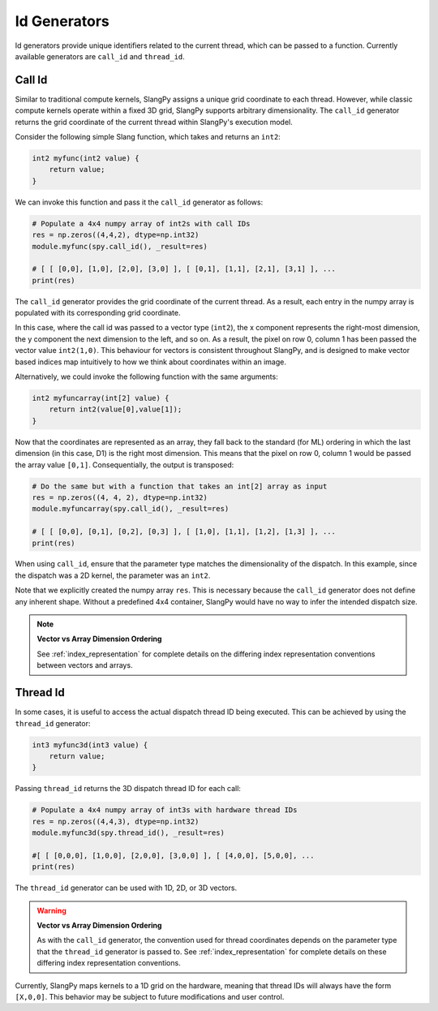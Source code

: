 .. _id_generators:

Id Generators
=============

Id generators provide unique identifiers related to the current thread, which can be passed to a function. Currently available generators are ``call_id`` and ``thread_id``.

.. _generators_callid:

Call Id
-------

Similar to traditional compute kernels, SlangPy assigns a unique grid coordinate to each thread. However, while classic compute kernels operate within a fixed 3D grid, SlangPy supports arbitrary dimensionality. The ``call_id`` generator returns the grid coordinate of the current thread within SlangPy's execution model.

Consider the following simple Slang function, which takes and returns an ``int2``:

.. code-block::

    int2 myfunc(int2 value) {
        return value;
    }

We can invoke this function and pass it the ``call_id`` generator as follows:

.. code-block:: python

    # Populate a 4x4 numpy array of int2s with call IDs
    res = np.zeros((4,4,2), dtype=np.int32)
    module.myfunc(spy.call_id(), _result=res)

    # [ [ [0,0], [1,0], [2,0], [3,0] ], [ [0,1], [1,1], [2,1], [3,1] ], ...
    print(res)

The ``call_id`` generator provides the grid coordinate of the current thread. As a result, each entry in the numpy array is populated with its corresponding grid coordinate.

In this case, where the call id was passed to a vector type (``int2``), the x component represents the right-most dimension, the y component the next dimension to the left, and so on. As a result, the pixel on row 0, column 1 has been passed the vector value ``int2(1,0)``. This behaviour for vectors is consistent throughout SlangPy, and is designed to make
vector based indices map intuitively to how we think about coordinates within an image.

Alternatively, we could invoke the following function with the same arguments:

.. code-block::

    int2 myfuncarray(int[2] value) {
        return int2(value[0],value[1]);
    }

Now that the coordinates are represented as an array, they fall back to the standard (for ML) ordering in which the last dimension (in this case, D1) is the right most dimension. This means that the pixel on row 0, column 1 would be passed the array value ``[0,1]``. Consequentially, the output is transposed:

.. code-block:: python

    # Do the same but with a function that takes an int[2] array as input
    res = np.zeros((4, 4, 2), dtype=np.int32)
    module.myfuncarray(spy.call_id(), _result=res)

    # [ [ [0,0], [0,1], [0,2], [0,3] ], [ [1,0], [1,1], [1,2], [1,3] ], ...
    print(res)

When using ``call_id``, ensure that the parameter type matches the dimensionality of the dispatch. In this example, since the dispatch was a 2D kernel, the parameter was an ``int2``.

Note that we explicitly created the numpy array ``res``. This is necessary because the ``call_id`` generator does not define any inherent shape. Without a predefined 4x4 container, SlangPy would have no way to infer the intended dispatch size.

.. note::
   **Vector vs Array Dimension Ordering**

   See :ref:`index_representation` for complete details on the differing index representation conventions between vectors and arrays.
   
.. _generators_threadid:

Thread Id
---------

In some cases, it is useful to access the actual dispatch thread ID being executed. This can be achieved by using the ``thread_id`` generator:

.. code-block::

    int3 myfunc3d(int3 value) {
        return value;
    }

Passing ``thread_id`` returns the 3D dispatch thread ID for each call:

.. code-block:: python

    # Populate a 4x4 numpy array of int3s with hardware thread IDs
    res = np.zeros((4,4,3), dtype=np.int32)
    module.myfunc3d(spy.thread_id(), _result=res)

    #[ [ [0,0,0], [1,0,0], [2,0,0], [3,0,0] ], [ [4,0,0], [5,0,0], ...
    print(res)

The ``thread_id`` generator can be used with 1D, 2D, or 3D vectors.

.. warning::
   **Vector vs Array Dimension Ordering**

   As with the ``call_id`` generator, the convention used for thread coordinates depends on the parameter type that the ``thread_id`` generator is passed to. 
   See :ref:`index_representation` for complete details on these differing index representation conventions.

Currently, SlangPy maps kernels to a 1D grid on the hardware, meaning that thread IDs will always have the form ``[X,0,0]``. This behavior may be subject to future modifications and user control.
